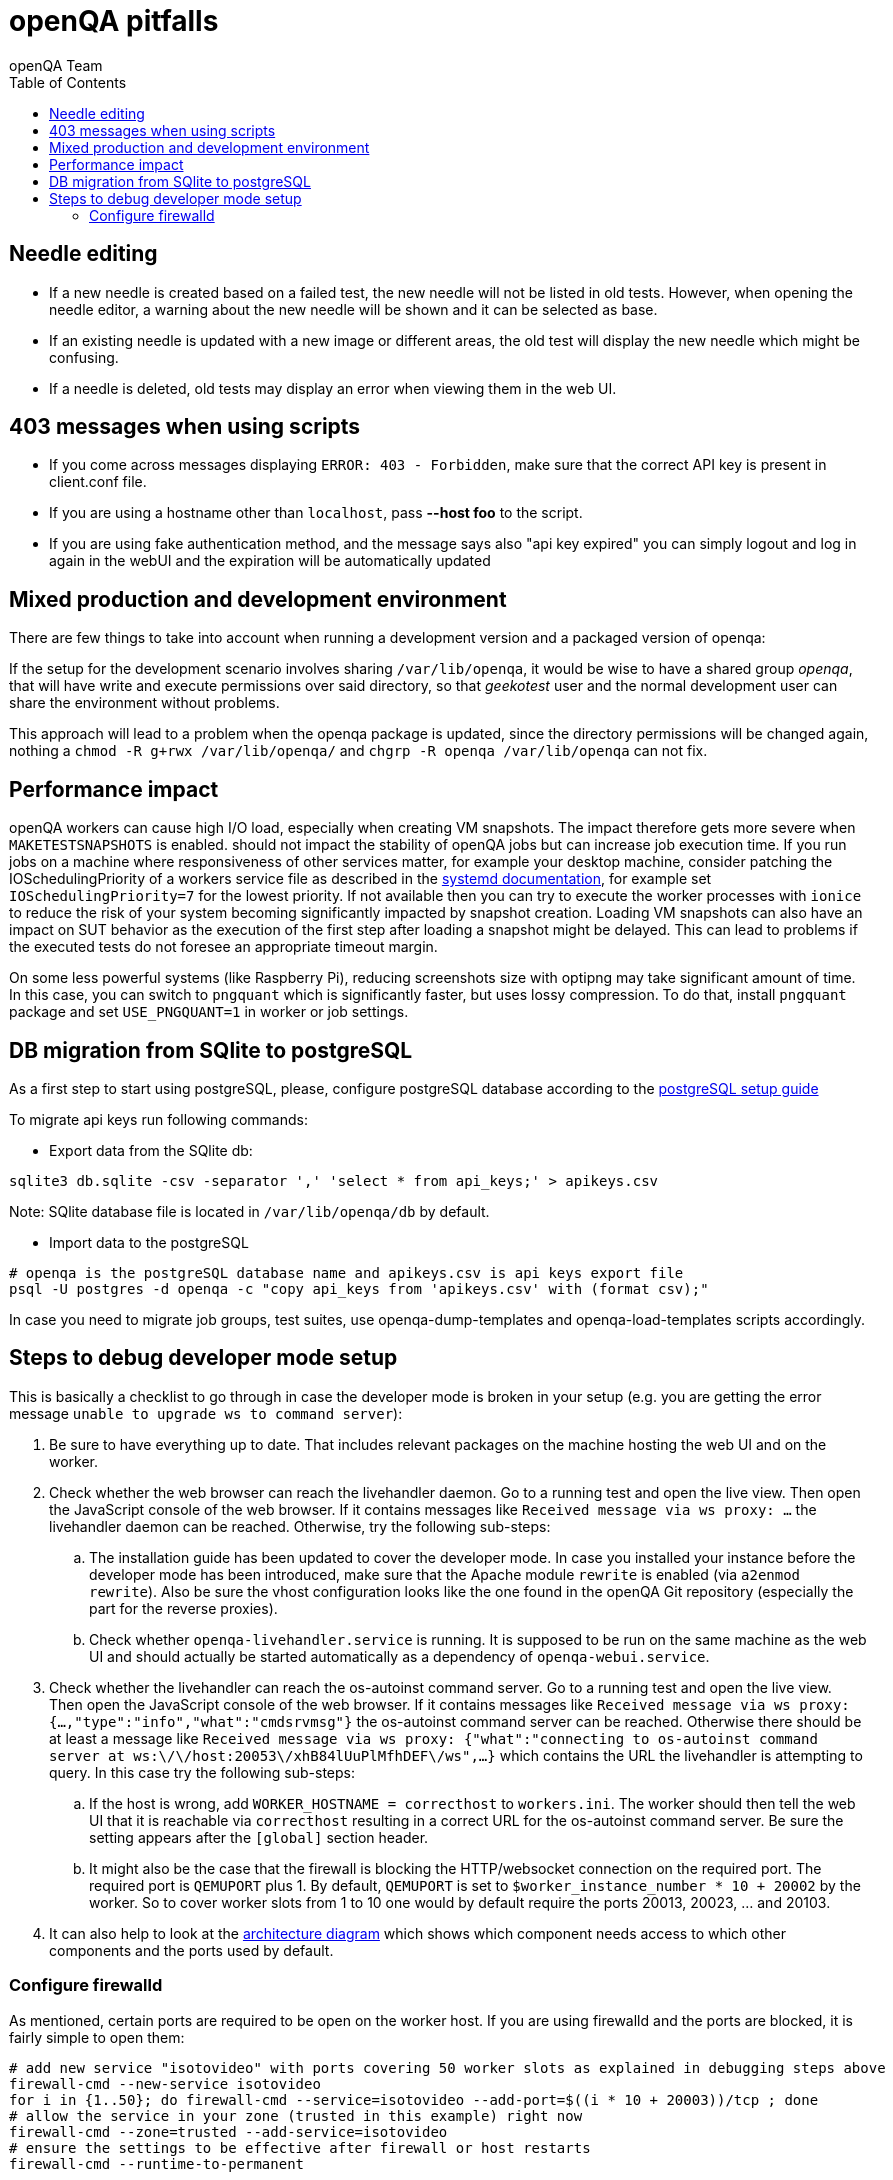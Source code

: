 
[[pitfalls]]
= openQA pitfalls
:toc: left
:toclevels: 6
:author: openQA Team

== Needle editing

- If a new needle is created based on a failed test, the new needle
  will not be listed in old tests. However, when opening the needle
  editor, a warning about the new needle will be shown and it can be
  selected as base.
- If an existing needle is updated with a new image or different
  areas, the old test will display the new needle which might be
  confusing.
- If a needle is deleted, old tests may display an error when viewing
  them in the web UI.

== 403 messages when using scripts

- If you come across messages displaying `ERROR: 403 - Forbidden`, make
  sure that the correct API key is present in client.conf file.
- If you are using a hostname other than `localhost`, pass *--host foo* to the script.
- If you are using fake authentication method, and the message says also "api key expired"
  you can simply logout and log in again in the webUI and the expiration will be automatically
  updated

== Mixed production and development environment

There are few things to take into account when running a development version and
a packaged version of openqa:

If the setup for the development scenario involves sharing `/var/lib/openqa`,
it would be wise to have a shared group _openqa_, that will have write and execute
permissions over said directory, so that _geekotest_ user and the normal development
user can share the environment without problems.

This approach will lead to a problem when the openqa package is updated, since the
directory permissions will be changed again, nothing a `chmod -R g+rwx /var/lib/openqa/`
and `chgrp -R openqa /var/lib/openqa` can not fix.

== Performance impact

openQA workers can cause high I/O load, especially when creating VM snapshots.
The impact therefore gets more severe when `MAKETESTSNAPSHOTS` is enabled.
should not impact the stability of openQA jobs but can increase job execution
time. If you run jobs on a machine where responsiveness of other services
matter, for example your desktop machine, consider patching the
IOSchedulingPriority of a workers service file as described in the
https://www.freedesktop.org/software/systemd/man/systemd.exec.html#IOSchedulingPriority=[systemd
documentation], for example set `IOSchedulingPriority=7` for the lowest
priority. If not available then you can try to execute the worker processes
with `ionice` to reduce the risk of your system becoming significantly
impacted by snapshot creation. Loading VM snapshots can also have an impact on
SUT behavior as the execution of the first step after loading a snapshot might
be delayed. This can lead to problems if the executed tests do not foresee an
appropriate timeout margin.

On some less powerful systems (like Raspberry Pi), reducing screenshots size
with optipng may take significant amount of time. In this case, you can switch
to `pngquant` which is significantly faster, but uses lossy compression. To do
that, install `pngquant` package and set `USE_PNGQUANT=1` in worker or job
settings.

[[db-migration]]
== DB migration from SQlite to postgreSQL
As a first step to start using postgreSQL, please, configure postgreSQL database
according to the
<<Contributing.asciidoc#setup-postgresql,postgreSQL setup guide>>

To migrate api keys run following commands:

* Export data from the SQlite db:
```
sqlite3 db.sqlite -csv -separator ',' 'select * from api_keys;' > apikeys.csv
```
Note: SQlite database file is located in `/var/lib/openqa/db` by default.

* Import data to the postgreSQL
```
# openqa is the postgreSQL database name and apikeys.csv is api keys export file
psql -U postgres -d openqa -c "copy api_keys from 'apikeys.csv' with (format csv);"
```

In case you need to migrate job groups, test suites, use openqa-dump-templates and
openqa-load-templates scripts accordingly.

[id="debugdevelmode"]
== Steps to debug developer mode setup
This is basically a checklist to go through in case the developer mode is broken in your setup
(e.g. you are getting the error message `unable to upgrade ws to command server`):

. Be sure to have everything up to date. That includes relevant packages on the
  machine hosting the web UI and on the worker.
. Check whether the web browser can reach the livehandler daemon. Go to a running test and open
  the live view. Then open the JavaScript console of the web browser. If it contains messages
  like `Received message via ws proxy: ...` the livehandler daemon can be reached. Otherwise,
  try the following sub-steps:
  .. The installation guide has been updated to cover the developer mode. In case you installed
     your instance before the developer mode has been introduced, make sure that the Apache module
     `rewrite` is enabled (via `a2enmod rewrite`). Also be sure the vhost configuration looks
     like the one found in the openQA Git repository (especially the part for the reverse proxies).
  .. Check whether `openqa-livehandler.service` is running. It is supposed to be run on
     the same machine as the web UI and should actually be started automatically as a dependency of
     `openqa-webui.service`.
. Check whether the livehandler can reach the os-autoinst command server. Go to a running test
  and open the live view. Then open the JavaScript console of the web browser. If it contains messages
  like `Received message via ws proxy: {...,"type":"info","what":"cmdsrvmsg"}` the os-autoinst command
  server can be reached. Otherwise there should be at least a message like
  `Received message via ws proxy: {"what":"connecting to os-autoinst command server at ws:\/\/host:20053\/xhB84lUuPlMfhDEF\/ws",...}`
  which contains the URL the livehandler is attempting to query. In this case
  try the following sub-steps:
  .. If the host is wrong, add `WORKER_HOSTNAME = correcthost` to `workers.ini`. The worker
     should then tell the web UI that it is reachable via `correcthost` resulting in a correct URL
     for the os-autoinst command server. Be sure the setting appears after the `[global]` section
     header.
  .. It might also be the case that the firewall is blocking the HTTP/websocket connection on the required
     port. The required port is `QEMUPORT` plus 1.
     By default, `QEMUPORT` is set to `$worker_instance_number * 10 + 20002` by the worker. So to cover
     worker slots from 1 to 10 one would by default require the ports 20013, 20023, … and 20103.
. It can also help to look at the link:images/architecture.svg[architecture diagram] which shows
  which component needs access to which other components and the ports used by default.

//-

=== Configure firewalld
As mentioned, certain ports are required to be open on the worker host. If you are
using firewalld and the ports are blocked, it is fairly simple to open them:

```
# add new service "isotovideo" with ports covering 50 worker slots as explained in debugging steps above
firewall-cmd --new-service isotovideo
for i in {1..50}; do firewall-cmd --service=isotovideo --add-port=$((i * 10 + 20003))/tcp ; done
# allow the service in your zone (trusted in this example) right now
firewall-cmd --zone=trusted --add-service=isotovideo
# ensure the settings to be effective after firewall or host restarts
firewall-cmd --runtime-to-permanent
```
